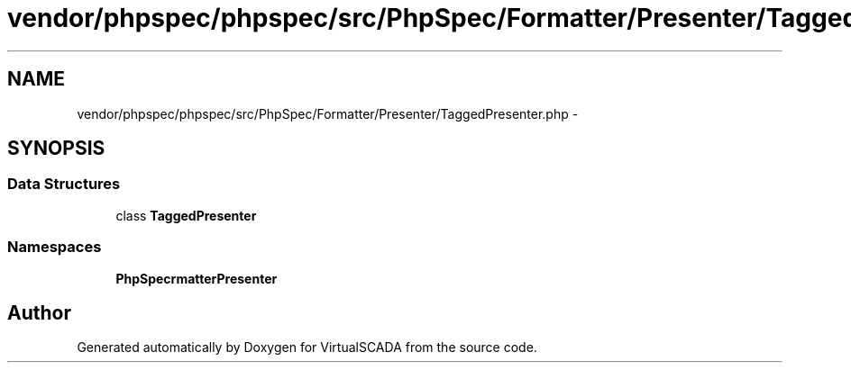 .TH "vendor/phpspec/phpspec/src/PhpSpec/Formatter/Presenter/TaggedPresenter.php" 3 "Tue Apr 14 2015" "Version 1.0" "VirtualSCADA" \" -*- nroff -*-
.ad l
.nh
.SH NAME
vendor/phpspec/phpspec/src/PhpSpec/Formatter/Presenter/TaggedPresenter.php \- 
.SH SYNOPSIS
.br
.PP
.SS "Data Structures"

.in +1c
.ti -1c
.RI "class \fBTaggedPresenter\fP"
.br
.in -1c
.SS "Namespaces"

.in +1c
.ti -1c
.RI " \fBPhpSpec\\Formatter\\Presenter\fP"
.br
.in -1c
.SH "Author"
.PP 
Generated automatically by Doxygen for VirtualSCADA from the source code\&.
